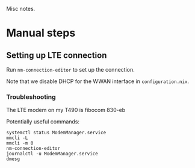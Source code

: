 Misc notes.

* Manual steps
** Setting up LTE connection
   Run ~nm-connection-editor~ to set up the connection.
   
   Note that we disable DHCP for the WWAN interface in ~configuration.nix~.
*** Troubleshooting
   The LTE modem on my T490 is fibocom 830-eb
  
   Potentially useful commands:
   #+begin_src 
   systemctl status ModemManager.service
   mmcli -L
   mmcli -m 0
   nm-connection-editor
   journalctl -u ModemManager.service
   dmesg
   #+end_src
